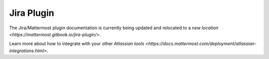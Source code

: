 .. _jira:

Jira Plugin 
================================

The Jira/Mattermost plugin documentation is currently being updated and relocated to a `new location <https://mattermost.gitbook.io/jira-plugin/>`.

Learn more about how to integrate with your other `Atlassian tools <https://docs.mattermost.com/deployment/atlassian-integrations.html>`.
